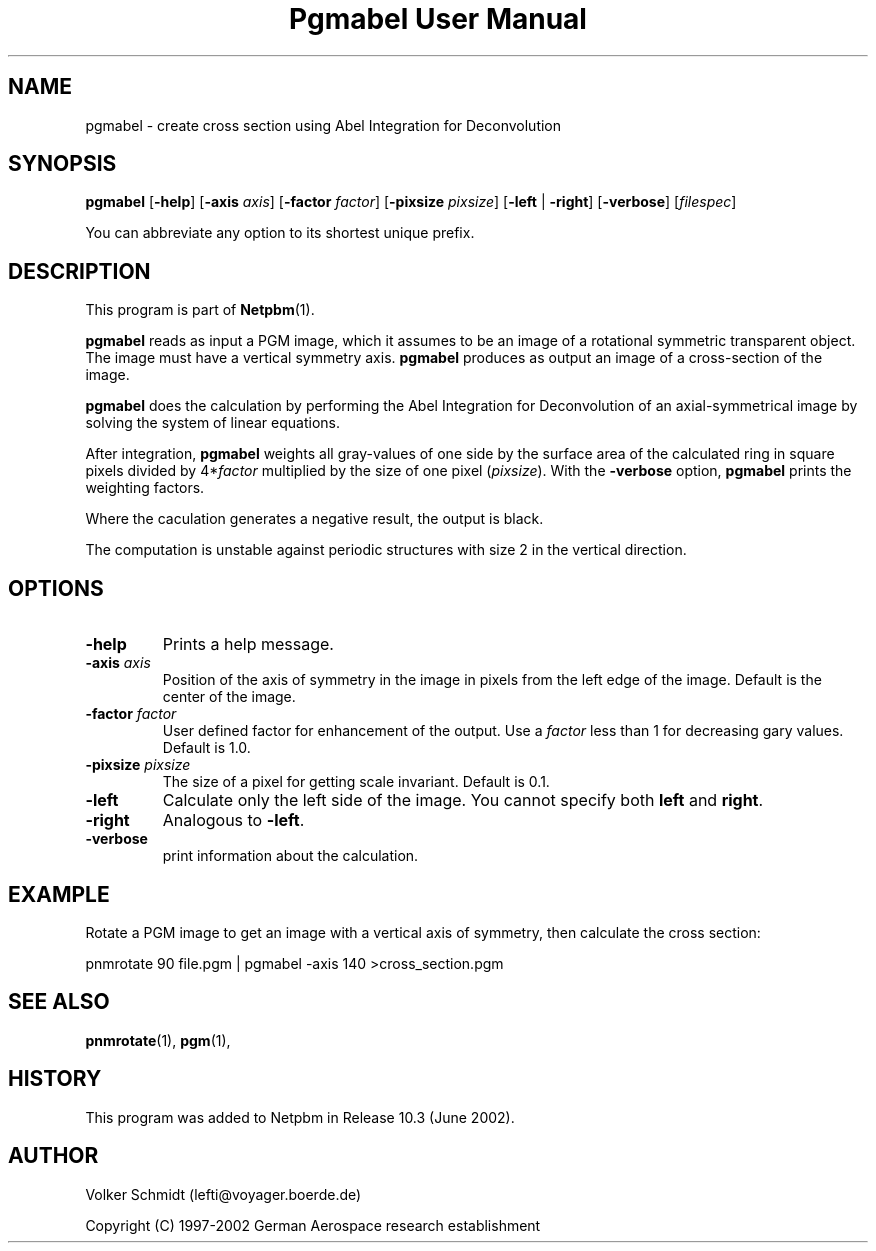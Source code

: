 ." This man page was generated by the Netpbm tool 'makeman' from HTML source.
." Do not hand-hack it!  If you have bug fixes or improvements, please find
." the corresponding HTML page on the Netpbm website, generate a patch
." against that, and send it to the Netpbm maintainer.
.TH "Pgmabel User Manual" 0 "June 2002" "netpbm documentation"

.UN lbAB
.SH NAME
pgmabel - create cross section using Abel Integration for Deconvolution

.UN lbAC
.SH SYNOPSIS

\fBpgmabel\fP
[\fB-help\fP]
[\fB-axis\fP \fIaxis\fP]
[\fB-factor\fP \fIfactor\fP]
[\fB-pixsize\fP \fIpixsize\fP]
[\fB-left\fP | \fB-right\fP]
[\fB-verbose\fP]
[\fIfilespec\fP]
.PP
You can abbreviate any option to its shortest unique prefix.

.UN lbAD
.SH DESCRIPTION
.PP
This program is part of
.BR Netpbm (1).
.PP
\fBpgmabel\fP reads as input a PGM image, which it assumes to be an
image of a rotational symmetric transparent object.  The image must have
a vertical symmetry axis.  \fBpgmabel\fP produces as output an image of
a cross-section of the image.

\fBpgmabel\fP does the calculation by performing the Abel Integration
for Deconvolution of an axial-symmetrical image by solving the system
of linear equations.

After integration, \fBpgmabel\fP weights all gray-values of one side
by the surface area of the calculated ring in square pixels divided by
4*\fIfactor\fP multiplied by the size of one pixel (\fIpixsize\fP).
With the \fB-verbose\fP option, \fBpgmabel\fP prints the weighting
factors.
.PP
Where the caculation generates a negative result, the output is black.
.PP
The computation is unstable against periodic structures with size 2 in
the vertical direction.

.UN lbAE
.SH OPTIONS



.TP
\fB-help\fP
Prints a help message.

.TP
\fB-axis\fP \fIaxis\fP
Position of the axis of symmetry in the image in pixels from the left
edge of the image.  Default is the center of the image.

.TP
\fB-factor\fP \fIfactor\fP
User defined factor for enhancement of the output.  Use a \fIfactor\fP
less than 1 for decreasing gary values.  Default is 1.0.

.TP
\fB-pixsize\fP \fIpixsize\fP
The size of a pixel for getting scale invariant.  Default is 0.1.

.TP
\fB-left\fP
Calculate only the left side of the image.  You cannot specify both
\fBleft\fP and \fBright\fP.

.TP
\fB-right\fP
Analogous to \fB-left\fP.

.TP
\fB-verbose\fP
print information about the calculation.



.UN example
.SH EXAMPLE
.PP
Rotate a PGM image to get an image with a vertical axis of symmetry,
then calculate the cross section:

.nf
    pnmrotate 90 file.pgm | pgmabel -axis 140 >cross_section.pgm
.fi



.UN lbAF
.SH SEE ALSO
.BR pnmrotate (1),
.BR pgm (1),

.UN history
.SH HISTORY
.PP
This program was added to Netpbm in Release 10.3 (June 2002).

.UN author
.SH AUTHOR
.PP
Volker Schmidt (lefti@voyager.boerde.de)
.PP
Copyright (C) 1997-2002 German Aerospace research establishment
